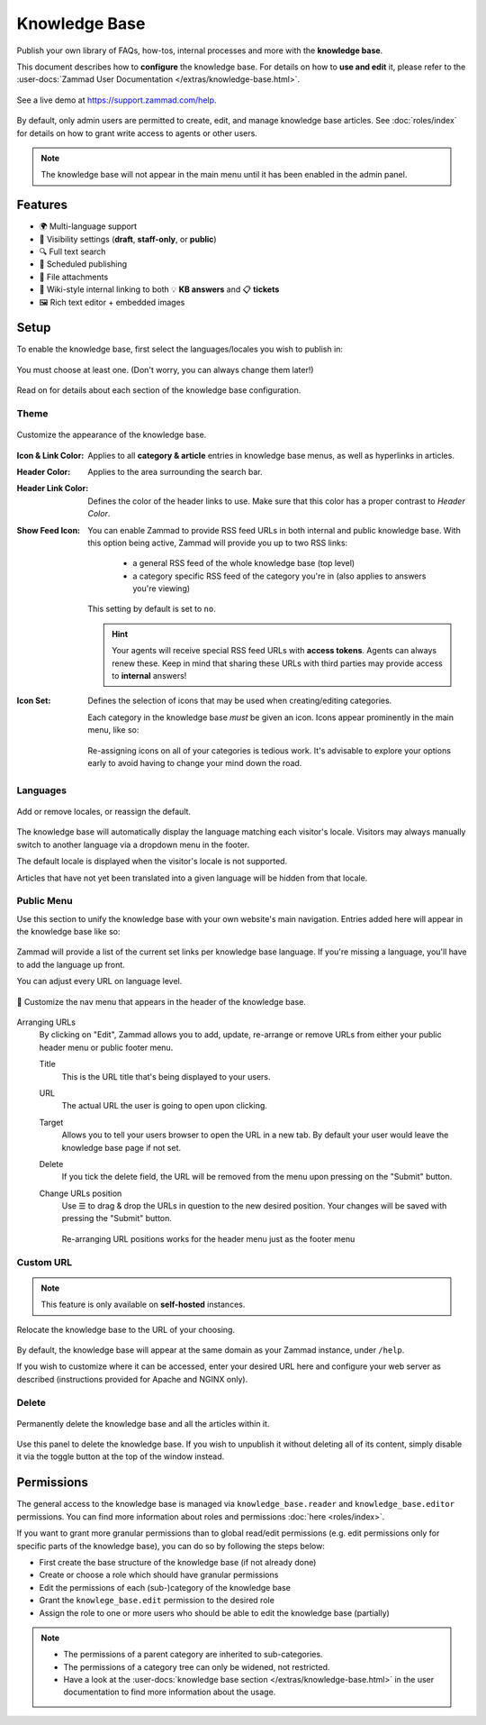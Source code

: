 Knowledge Base
**************

Publish your own library of FAQs, how-tos, internal processes and more with the
**knowledge base**.

This document describes how to **configure** the knowledge base. For details
on how to **use and edit** it, please refer to the
:user-docs:`Zammad User Documentation </extras/knowledge-base.html>`.

.. figure:: /images/manage/knowledge-base/knowledge-base-demo.png
   :alt: Sample Knowledge Base Index
   :align: center

   See a live demo at https://support.zammad.com/help.

By default, only admin users are permitted to create, edit, and manage
knowledge base articles. See :doc:`roles/index` for details on how to
grant write access to agents or other users.

.. note:: The knowledge base will not appear in the main menu until it has been
   enabled in the admin panel.

Features
--------

* 🌍 Multi-language support
* 🙈 Visibility settings (**draft**, **staff-only**, or **public**)
* 🔍 Full text search
* 📅 Scheduled publishing
* 📎 File attachments
* 🔗 Wiki-style internal linking to both 💡 **KB answers** and 📋 **tickets**
* 🖼️ Rich text editor + embedded images

Setup
-----

To enable the knowledge base, first select the languages/locales you wish to
publish in:

.. figure:: /images/manage/knowledge-base/knowledge-base-setup.png
   :alt: Knowledge Base: Initial setup
   :align: center

   You must choose at least one.
   (Don't worry, you can always change them later!)

Read on for details about each section of the knowledge base configuration.

Theme
^^^^^

.. figure:: /images/manage/knowledge-base/knowledge-base-theme.png
   :alt: Knowledge Base: Configure theme
   :align: center

   Customize the appearance of the knowledge base.

:Icon & Link Color:
   Applies to all **category & article** entries in knowledge base menus,
   as well as hyperlinks in articles.

:Header Color:
   Applies to the area surrounding the search bar.

:Header Link Color:
   Defines the color of the header links to use.
   Make sure that this color has a proper contrast to *Header Color*.

:Show Feed Icon:
   You can enable Zammad to provide RSS feed URLs in both internal and public
   knowledge base. With this option being active, Zammad will provide you
   up to two RSS links:

      * a general RSS feed of the whole knowledge base (top level)
      * a category specific RSS feed of the category you're in
        (also applies to answers you're viewing)

   This setting by default is set to ``no``.

   .. hint::

      Your agents will receive special RSS feed URLs with **access tokens**.
      Agents can always renew these. Keep in mind that sharing these URLs
      with third parties may provide access to **internal** answers!

:Icon Set:
   Defines the selection of icons that may be used when creating/editing
   categories.

   Each category in the knowledge base *must* be given an icon.
   Icons appear prominently in the main menu, like so:

   .. figure:: /images/manage/knowledge-base/knowledge-base-icons.png
      :alt: Knowledge Base: Icons
      :align: center

   Re-assigning icons on all of your categories is tedious work.
   It's advisable to explore your options early to avoid having to change
   your mind down the road.

Languages
^^^^^^^^^

.. figure:: /images/manage/knowledge-base/knowledge-base-languages.png
   :alt: Knowledge Base: Configure languages
   :align: center

   Add or remove locales, or reassign the default.

The knowledge base will automatically display the language matching each
visitor's locale. Visitors may always manually switch to another language via a
dropdown menu in the footer.

The default locale is displayed when the visitor's locale is not supported.

Articles that have not yet been translated into a given language will be hidden
from that locale.

Public Menu
^^^^^^^^^^^

Use this section to unify the knowledge base with your own website's main
navigation. Entries added here will appear in the knowledge base like so:

.. figure:: /images/manage/knowledge-base/knowledge-base-public-menu-result.png
   :alt: Knowledge Base: Public menu
   :align: center

Zammad will provide a list of the current set links per knowledge base language.
If you're missing a language, you'll have to add the language up front.

You can adjust every URL on language level.

.. figure:: /images/manage/knowledge-base/knowledge-base-public-menu.png
   :alt: Knowledge Base: Configure public menu
   :align: center

   🧭 Customize the nav menu that appears in the header of the knowledge base.

Arranging URLs
   By clicking on "Edit", Zammad allows you to add, update, re-arrange or
   remove URLs from either your public header menu or public footer menu.

   Title
      This is the URL title that's being displayed to your users.

   URL
      The actual URL the user is going to open upon clicking.

   Target
      Allows you to tell your users browser to open the URL in a new tab.
      By default your user would leave the knowledge base page if not set.

   Delete
      If you tick the delete field, the URL will be removed from the menu upon
      pressing on the "Submit" button.

   Change URLs position
      Use ☰ to drag & drop the URLs in question to the new desired position.
      Your changes will be saved with pressing the "Submit" button.

      .. figure:: /images/manage/knowledge-base/repositioning-public-menu-urls.gif
         :alt: Screencast showing the repositioning of URLs
         :align: center

         Re-arranging URL positions works for the header menu just as the
         footer menu

Custom URL
^^^^^^^^^^

.. note:: This feature is only available on **self-hosted** instances.

.. figure:: /images/manage/knowledge-base/knowledge-base-custom-url.png
   :alt: Knowledge Base: Configure custom URL
   :align: center

   Relocate the knowledge base to the URL of your choosing.

By default, the knowledge base will appear
at the same domain as your Zammad instance, under ``/help``.

If you wish to customize where it can be accessed,
enter your desired URL here and configure your web server as described
(instructions provided for Apache and NGINX only).

Delete
^^^^^^

.. figure:: /images/manage/knowledge-base/knowledge-base-delete.png
   :alt: Knowledge Base: Delete knowledge base
   :align: center

   Permanently delete the knowledge base and all the articles within it.

Use this panel to delete the knowledge base.
If you wish to unpublish it without deleting all of its content,
simply disable it via the toggle button at the top of the window instead.

Permissions
-----------

The general access to the knowledge base is managed via
``knowledge_base.reader`` and ``knowledge_base.editor`` permissions. You can
find more information about roles and permissions
:doc:`here <roles/index>`.

If you want to grant more granular permissions than to global read/edit
permissions (e.g. edit permissions only for specific parts of the knowledge
base), you can do so by following the steps below:

- First create the base structure of the knowledge base (if not already done)
- Create or choose a role which should have granular permissions
- Edit the permissions of each (sub-)category of the knowledge base
- Grant the ``knowlege_base.edit`` permission to the desired role
- Assign the role to one or more users who should be able to edit the knowledge
  base (partially)

.. note::

   - The permissions of a parent category are inherited to sub-categories.
   - The permissions of a category tree can only be widened, not restricted.
   - Have a look at the
     :user-docs:`knowledge base section </extras/knowledge-base.html>` in
     the user documentation to find more information about the usage.


